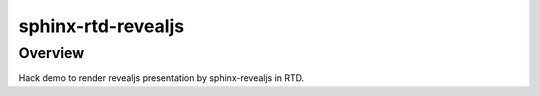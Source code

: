 sphinx-rtd-revealjs
===================

Overview
--------

Hack demo to render revealjs presentation by sphinx-revealjs in RTD.
